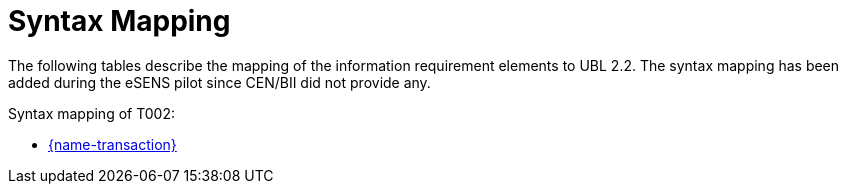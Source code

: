 
= Syntax Mapping

The following tables describe the mapping of the information requirement elements to UBL 2.2. The syntax mapping has been added during the eSENS pilot since CEN/BII did not provide any.

Syntax mapping of T002:

* https://test-vefa.difi.no/peppolbis/pracc/syntax/ExpressionOfInterestResponse/tree/[{name-transaction}]
